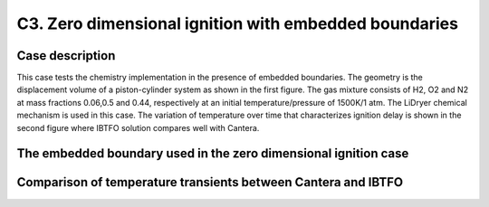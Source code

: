 .. _EB-C3:

C3. Zero dimensional ignition with embedded boundaries
~~~~~~~~~~~~~~~~~~~~~~~~~~~~~~~~~~~~~~~~~~~~~~~~~~~~~~

Case description
################

This case tests the chemistry implementation in the presence of 
embedded boundaries. The geometry is the displacement volume of a 
piston-cylinder system as shown in the first figure. The gas mixture consists 
of H2, O2 and N2 at mass fractions 0.06,0.5 and 0.44, respectively at an 
initial temperature/pressure of 1500K/1 atm. The LiDryer chemical mechanism is used 
in this case. The variation of temperature 
over time that characterizes ignition delay is shown in the second figure where IBTFO
solution compares well with Cantera.

The embedded boundary used in the zero dimensional ignition case
################################################################

.. image:: /ebverification/C3/setup.png
   :height: 300pt

Comparison of temperature transients between Cantera and IBTFO
##############################################################

.. image:: /ebverification/C3/zerod_compare.png
   :height: 300pt
